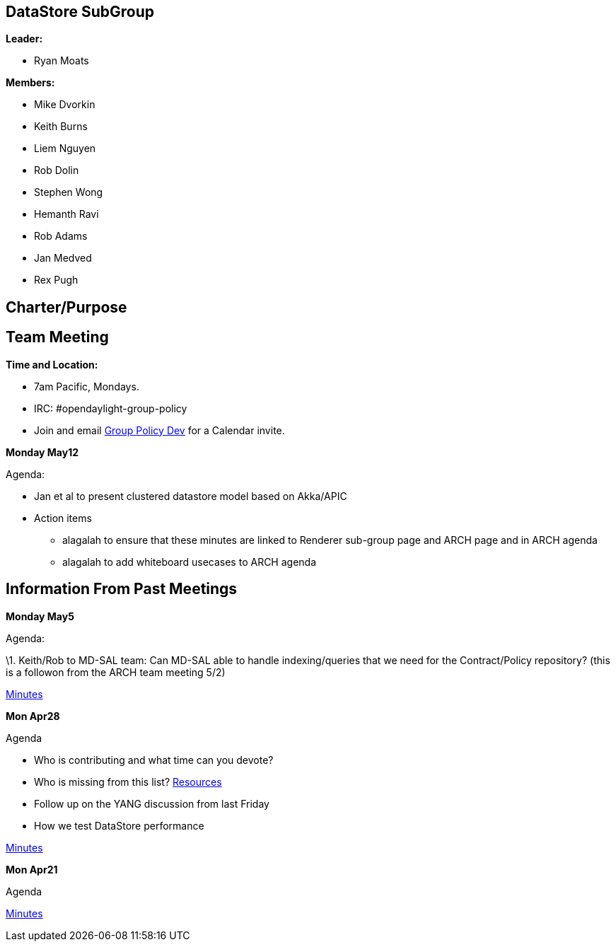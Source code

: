 [[datastore-subgroup]]
== DataStore SubGroup

*Leader:*

* Ryan Moats

*Members:*

* Mike Dvorkin
* Keith Burns
* Liem Nguyen
* Rob Dolin
* Stephen Wong
* Hemanth Ravi
* Rob Adams
* Jan Medved
* Rex Pugh

[[charterpurpose]]
== Charter/Purpose

[[team-meeting]]
== Team Meeting

*Time and Location:*

* 7am Pacific, Mondays.
* IRC: #opendaylight-group-policy
* Join and email
mailto:groupbasedpolicy-dev@lists.opendaylight.org[Group Policy Dev] for
a Calendar invite.

*Monday May12*

Agenda:

* Jan et al to present clustered datastore model based on Akka/APIC

* Action items
** alagalah to ensure that these minutes are linked to Renderer
sub-group page and ARCH page and in ARCH agenda
** alagalah to add whiteboard usecases to ARCH agenda

[[information-from-past-meetings]]
== Information From Past Meetings

*Monday May5*

Agenda:

\1. Keith/Rob to MD-SAL team: Can MD-SAL able to handle indexing/queries
that we need for the Contract/Policy repository? (this is a followon
from the ARCH team meeting 5/2)

https://meetings.opendaylight.org/opendaylight-group-policy/2014/datastore/opendaylight-group-policy-datastore.2014-05-05-14.01.html[Minutes]

*Mon Apr28*

Agenda

* Who is contributing and what time can you devote?
* Who is missing from this list?
https://wiki.opendaylight.org/view/Project_Proposals:Group_Based_Policy_Plugin#Resources_Committed_.28developers_committed_to_working.29[Resources]
* Follow up on the YANG discussion from last Friday
* How we test DataStore performance

http://meetings.opendaylight.org/opendaylight-group-policy/2014/datastore_4_28/opendaylight-group-policy-datastore_4_28.2014-04-28-14.01.html[Minutes]

*Mon Apr21*

Agenda

http://meetings.opendaylight.org/opendaylight-group-policy/2014/opendaylight-group-policy.2014-04-21-14.03.html[Minutes]
